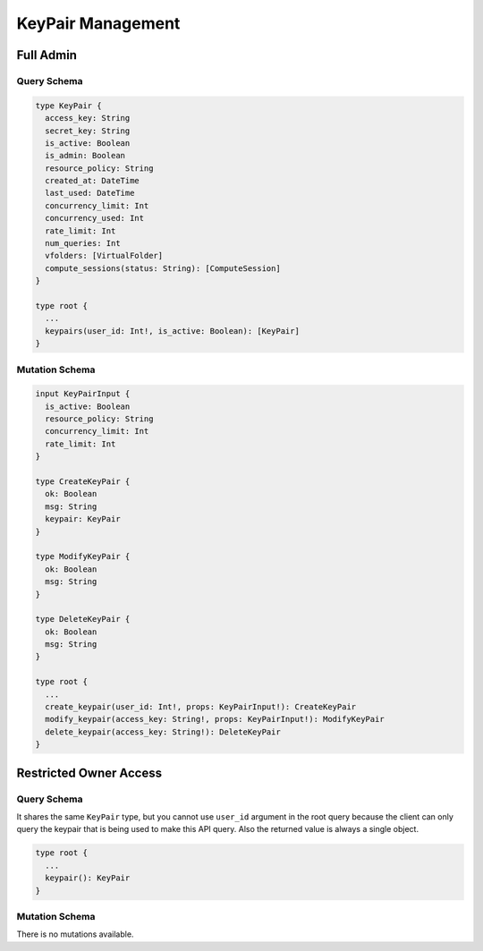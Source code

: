 KeyPair Management
==================

Full Admin
----------

Query Schema
~~~~~~~~~~~~

.. code-block:: text

   type KeyPair {
     access_key: String
     secret_key: String
     is_active: Boolean
     is_admin: Boolean
     resource_policy: String
     created_at: DateTime
     last_used: DateTime
     concurrency_limit: Int
     concurrency_used: Int
     rate_limit: Int
     num_queries: Int
     vfolders: [VirtualFolder]
     compute_sessions(status: String): [ComputeSession]
   }

   type root {
     ...
     keypairs(user_id: Int!, is_active: Boolean): [KeyPair]
   }

Mutation Schema
~~~~~~~~~~~~~~~

.. code-block:: text

   input KeyPairInput {
     is_active: Boolean
     resource_policy: String
     concurrency_limit: Int
     rate_limit: Int
   }

   type CreateKeyPair {
     ok: Boolean
     msg: String
     keypair: KeyPair
   }

   type ModifyKeyPair {
     ok: Boolean
     msg: String
   }

   type DeleteKeyPair {
     ok: Boolean
     msg: String
   }

   type root {
     ...
     create_keypair(user_id: Int!, props: KeyPairInput!): CreateKeyPair
     modify_keypair(access_key: String!, props: KeyPairInput!): ModifyKeyPair
     delete_keypair(access_key: String!): DeleteKeyPair
   }


Restricted Owner Access
-----------------------

Query Schema
~~~~~~~~~~~~

It shares the same ``KeyPair`` type, but you cannot use ``user_id`` argument in the root query
because the client can only query the keypair that is being used to make this API query.
Also the returned value is always a single object.

.. code-block:: text

   type root {
     ...
     keypair(): KeyPair
   }

Mutation Schema
~~~~~~~~~~~~~~~

There is no mutations available.

